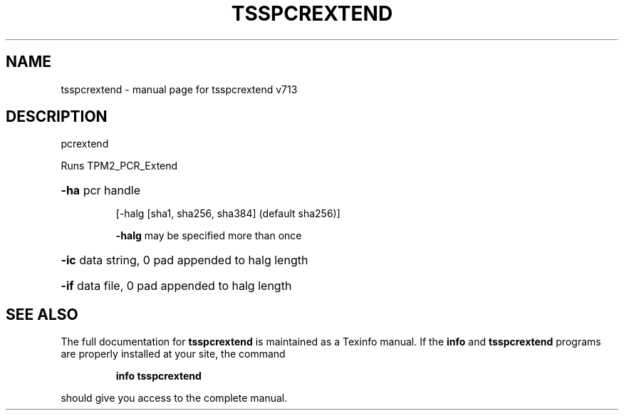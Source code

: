 .\" DO NOT MODIFY THIS FILE!  It was generated by help2man 1.47.4.
.TH TSSPCREXTEND "1" "September 2016" "tsspcrextend v713" "User Commands"
.SH NAME
tsspcrextend \- manual page for tsspcrextend v713
.SH DESCRIPTION
pcrextend
.PP
Runs TPM2_PCR_Extend
.HP
\fB\-ha\fR pcr handle
.IP
[\-halg [sha1, sha256, sha384] (default sha256)]
.IP
\fB\-halg\fR may be specified more than once
.HP
\fB\-ic\fR data string, 0 pad appended to halg length
.HP
\fB\-if\fR data file, 0 pad appended to halg length
.SH "SEE ALSO"
The full documentation for
.B tsspcrextend
is maintained as a Texinfo manual.  If the
.B info
and
.B tsspcrextend
programs are properly installed at your site, the command
.IP
.B info tsspcrextend
.PP
should give you access to the complete manual.
